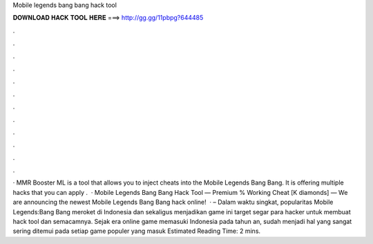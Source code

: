Mobile legends bang bang hack tool

𝐃𝐎𝐖𝐍𝐋𝐎𝐀𝐃 𝐇𝐀𝐂𝐊 𝐓𝐎𝐎𝐋 𝐇𝐄𝐑𝐄 ===> http://gg.gg/11pbpg?644485

.

.

.

.

.

.

.

.

.

.

.

.

· MMR Booster ML is a tool that allows you to inject cheats into the Mobile Legends Bang Bang. It is offering multiple hacks that you can apply .  · Mobile Legends Bang Bang Hack Tool — Premium % Working Cheat [K diamonds] — We are announcing the newest Mobile Legends Bang Bang hack online!  ·  – Dalam waktu singkat, popularitas Mobile Legends:Bang Bang meroket di Indonesia dan sekaligus menjadikan game ini target segar para hacker untuk membuat hack tool dan semacamnya. Sejak era online game memasuki Indonesia pada tahun an, sudah menjadi hal yang sangat sering ditemui pada setiap game populer yang masuk Estimated Reading Time: 2 mins.